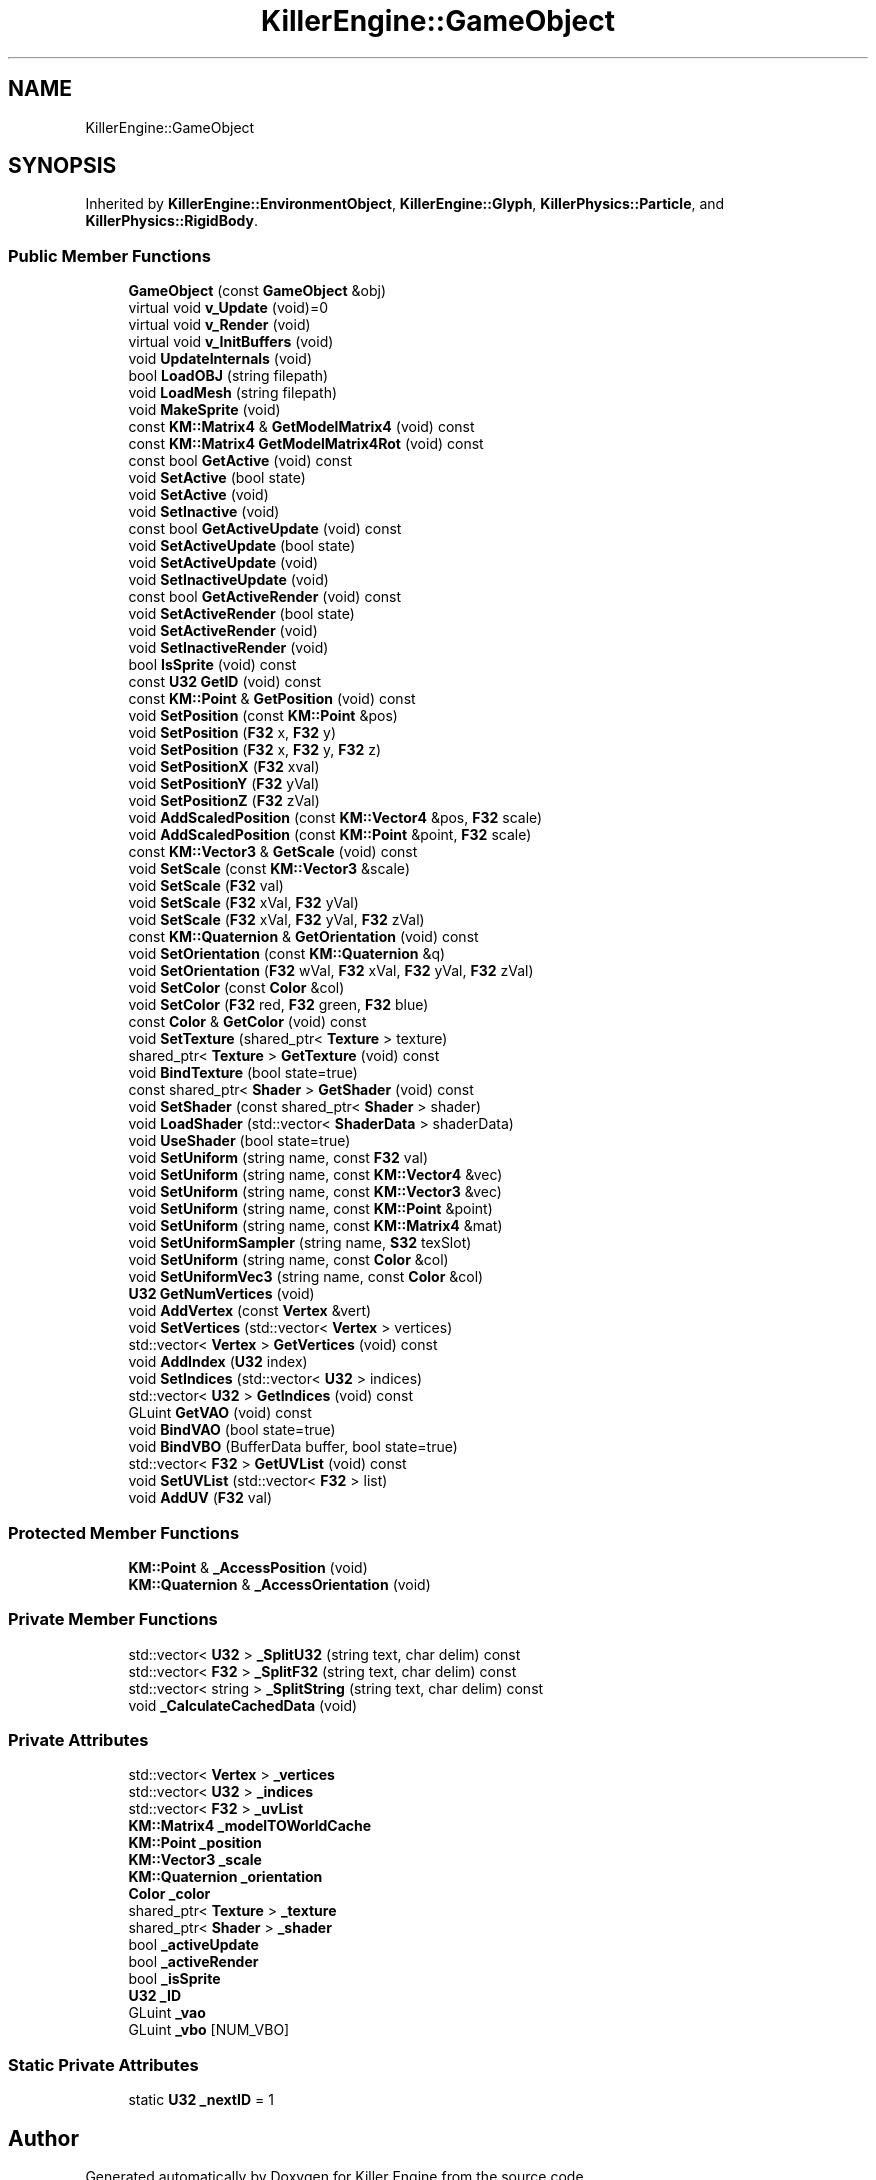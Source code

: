.TH "KillerEngine::GameObject" 3 "Thu Mar 7 2019" "Killer Engine" \" -*- nroff -*-
.ad l
.nh
.SH NAME
KillerEngine::GameObject
.SH SYNOPSIS
.br
.PP
.PP
Inherited by \fBKillerEngine::EnvironmentObject\fP, \fBKillerEngine::Glyph\fP, \fBKillerPhysics::Particle\fP, and \fBKillerPhysics::RigidBody\fP\&.
.SS "Public Member Functions"

.in +1c
.ti -1c
.RI "\fBGameObject\fP (const \fBGameObject\fP &obj)"
.br
.ti -1c
.RI "virtual void \fBv_Update\fP (void)=0"
.br
.ti -1c
.RI "virtual void \fBv_Render\fP (void)"
.br
.ti -1c
.RI "virtual void \fBv_InitBuffers\fP (void)"
.br
.ti -1c
.RI "void \fBUpdateInternals\fP (void)"
.br
.ti -1c
.RI "bool \fBLoadOBJ\fP (string filepath)"
.br
.ti -1c
.RI "void \fBLoadMesh\fP (string filepath)"
.br
.ti -1c
.RI "void \fBMakeSprite\fP (void)"
.br
.ti -1c
.RI "const \fBKM::Matrix4\fP & \fBGetModelMatrix4\fP (void) const"
.br
.ti -1c
.RI "const \fBKM::Matrix4\fP \fBGetModelMatrix4Rot\fP (void) const"
.br
.ti -1c
.RI "const bool \fBGetActive\fP (void) const"
.br
.ti -1c
.RI "void \fBSetActive\fP (bool state)"
.br
.ti -1c
.RI "void \fBSetActive\fP (void)"
.br
.ti -1c
.RI "void \fBSetInactive\fP (void)"
.br
.ti -1c
.RI "const bool \fBGetActiveUpdate\fP (void) const"
.br
.ti -1c
.RI "void \fBSetActiveUpdate\fP (bool state)"
.br
.ti -1c
.RI "void \fBSetActiveUpdate\fP (void)"
.br
.ti -1c
.RI "void \fBSetInactiveUpdate\fP (void)"
.br
.ti -1c
.RI "const bool \fBGetActiveRender\fP (void) const"
.br
.ti -1c
.RI "void \fBSetActiveRender\fP (bool state)"
.br
.ti -1c
.RI "void \fBSetActiveRender\fP (void)"
.br
.ti -1c
.RI "void \fBSetInactiveRender\fP (void)"
.br
.ti -1c
.RI "bool \fBIsSprite\fP (void) const"
.br
.ti -1c
.RI "const \fBU32\fP \fBGetID\fP (void) const"
.br
.ti -1c
.RI "const \fBKM::Point\fP & \fBGetPosition\fP (void) const"
.br
.ti -1c
.RI "void \fBSetPosition\fP (const \fBKM::Point\fP &pos)"
.br
.ti -1c
.RI "void \fBSetPosition\fP (\fBF32\fP x, \fBF32\fP y)"
.br
.ti -1c
.RI "void \fBSetPosition\fP (\fBF32\fP x, \fBF32\fP y, \fBF32\fP z)"
.br
.ti -1c
.RI "void \fBSetPositionX\fP (\fBF32\fP xval)"
.br
.ti -1c
.RI "void \fBSetPositionY\fP (\fBF32\fP yVal)"
.br
.ti -1c
.RI "void \fBSetPositionZ\fP (\fBF32\fP zVal)"
.br
.ti -1c
.RI "void \fBAddScaledPosition\fP (const \fBKM::Vector4\fP &pos, \fBF32\fP scale)"
.br
.ti -1c
.RI "void \fBAddScaledPosition\fP (const \fBKM::Point\fP &point, \fBF32\fP scale)"
.br
.ti -1c
.RI "const \fBKM::Vector3\fP & \fBGetScale\fP (void) const"
.br
.ti -1c
.RI "void \fBSetScale\fP (const \fBKM::Vector3\fP &scale)"
.br
.ti -1c
.RI "void \fBSetScale\fP (\fBF32\fP val)"
.br
.ti -1c
.RI "void \fBSetScale\fP (\fBF32\fP xVal, \fBF32\fP yVal)"
.br
.ti -1c
.RI "void \fBSetScale\fP (\fBF32\fP xVal, \fBF32\fP yVal, \fBF32\fP zVal)"
.br
.ti -1c
.RI "const \fBKM::Quaternion\fP & \fBGetOrientation\fP (void) const"
.br
.ti -1c
.RI "void \fBSetOrientation\fP (const \fBKM::Quaternion\fP &q)"
.br
.ti -1c
.RI "void \fBSetOrientation\fP (\fBF32\fP wVal, \fBF32\fP xVal, \fBF32\fP yVal, \fBF32\fP zVal)"
.br
.ti -1c
.RI "void \fBSetColor\fP (const \fBColor\fP &col)"
.br
.ti -1c
.RI "void \fBSetColor\fP (\fBF32\fP red, \fBF32\fP green, \fBF32\fP blue)"
.br
.ti -1c
.RI "const \fBColor\fP & \fBGetColor\fP (void) const"
.br
.ti -1c
.RI "void \fBSetTexture\fP (shared_ptr< \fBTexture\fP > texture)"
.br
.ti -1c
.RI "shared_ptr< \fBTexture\fP > \fBGetTexture\fP (void) const"
.br
.ti -1c
.RI "void \fBBindTexture\fP (bool state=true)"
.br
.ti -1c
.RI "const shared_ptr< \fBShader\fP > \fBGetShader\fP (void) const"
.br
.ti -1c
.RI "void \fBSetShader\fP (const shared_ptr< \fBShader\fP > shader)"
.br
.ti -1c
.RI "void \fBLoadShader\fP (std::vector< \fBShaderData\fP > shaderData)"
.br
.ti -1c
.RI "void \fBUseShader\fP (bool state=true)"
.br
.ti -1c
.RI "void \fBSetUniform\fP (string name, const \fBF32\fP val)"
.br
.ti -1c
.RI "void \fBSetUniform\fP (string name, const \fBKM::Vector4\fP &vec)"
.br
.ti -1c
.RI "void \fBSetUniform\fP (string name, const \fBKM::Vector3\fP &vec)"
.br
.ti -1c
.RI "void \fBSetUniform\fP (string name, const \fBKM::Point\fP &point)"
.br
.ti -1c
.RI "void \fBSetUniform\fP (string name, const \fBKM::Matrix4\fP &mat)"
.br
.ti -1c
.RI "void \fBSetUniformSampler\fP (string name, \fBS32\fP texSlot)"
.br
.ti -1c
.RI "void \fBSetUniform\fP (string name, const \fBColor\fP &col)"
.br
.ti -1c
.RI "void \fBSetUniformVec3\fP (string name, const \fBColor\fP &col)"
.br
.ti -1c
.RI "\fBU32\fP \fBGetNumVertices\fP (void)"
.br
.ti -1c
.RI "void \fBAddVertex\fP (const \fBVertex\fP &vert)"
.br
.ti -1c
.RI "void \fBSetVertices\fP (std::vector< \fBVertex\fP > vertices)"
.br
.ti -1c
.RI "std::vector< \fBVertex\fP > \fBGetVertices\fP (void) const"
.br
.ti -1c
.RI "void \fBAddIndex\fP (\fBU32\fP index)"
.br
.ti -1c
.RI "void \fBSetIndices\fP (std::vector< \fBU32\fP > indices)"
.br
.ti -1c
.RI "std::vector< \fBU32\fP > \fBGetIndices\fP (void) const"
.br
.ti -1c
.RI "GLuint \fBGetVAO\fP (void) const"
.br
.ti -1c
.RI "void \fBBindVAO\fP (bool state=true)"
.br
.ti -1c
.RI "void \fBBindVBO\fP (BufferData buffer, bool state=true)"
.br
.ti -1c
.RI "std::vector< \fBF32\fP > \fBGetUVList\fP (void) const"
.br
.ti -1c
.RI "void \fBSetUVList\fP (std::vector< \fBF32\fP > list)"
.br
.ti -1c
.RI "void \fBAddUV\fP (\fBF32\fP val)"
.br
.in -1c
.SS "Protected Member Functions"

.in +1c
.ti -1c
.RI "\fBKM::Point\fP & \fB_AccessPosition\fP (void)"
.br
.ti -1c
.RI "\fBKM::Quaternion\fP & \fB_AccessOrientation\fP (void)"
.br
.in -1c
.SS "Private Member Functions"

.in +1c
.ti -1c
.RI "std::vector< \fBU32\fP > \fB_SplitU32\fP (string text, char delim) const"
.br
.ti -1c
.RI "std::vector< \fBF32\fP > \fB_SplitF32\fP (string text, char delim) const"
.br
.ti -1c
.RI "std::vector< string > \fB_SplitString\fP (string text, char delim) const"
.br
.ti -1c
.RI "void \fB_CalculateCachedData\fP (void)"
.br
.in -1c
.SS "Private Attributes"

.in +1c
.ti -1c
.RI "std::vector< \fBVertex\fP > \fB_vertices\fP"
.br
.ti -1c
.RI "std::vector< \fBU32\fP > \fB_indices\fP"
.br
.ti -1c
.RI "std::vector< \fBF32\fP > \fB_uvList\fP"
.br
.ti -1c
.RI "\fBKM::Matrix4\fP \fB_modelTOWorldCache\fP"
.br
.ti -1c
.RI "\fBKM::Point\fP \fB_position\fP"
.br
.ti -1c
.RI "\fBKM::Vector3\fP \fB_scale\fP"
.br
.ti -1c
.RI "\fBKM::Quaternion\fP \fB_orientation\fP"
.br
.ti -1c
.RI "\fBColor\fP \fB_color\fP"
.br
.ti -1c
.RI "shared_ptr< \fBTexture\fP > \fB_texture\fP"
.br
.ti -1c
.RI "shared_ptr< \fBShader\fP > \fB_shader\fP"
.br
.ti -1c
.RI "bool \fB_activeUpdate\fP"
.br
.ti -1c
.RI "bool \fB_activeRender\fP"
.br
.ti -1c
.RI "bool \fB_isSprite\fP"
.br
.ti -1c
.RI "\fBU32\fP \fB_ID\fP"
.br
.ti -1c
.RI "GLuint \fB_vao\fP"
.br
.ti -1c
.RI "GLuint \fB_vbo\fP [NUM_VBO]"
.br
.in -1c
.SS "Static Private Attributes"

.in +1c
.ti -1c
.RI "static \fBU32\fP \fB_nextID\fP = 1"
.br
.in -1c

.SH "Author"
.PP 
Generated automatically by Doxygen for Killer Engine from the source code\&.
